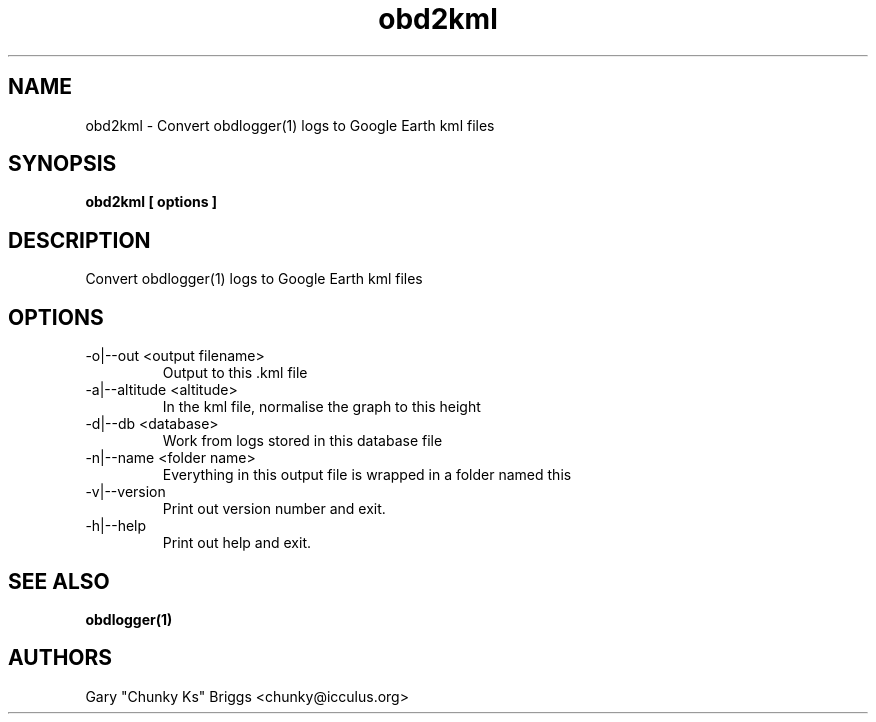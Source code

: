.TH obd2kml 1
.SH NAME
obd2kml \- Convert obdlogger(1) logs to Google Earth kml files

.SH SYNOPSIS
.B obd2kml [ options ]

.SH DESCRIPTION
.IX Header "DESCRIPTION"
Convert obdlogger(1) logs to Google Earth kml files

.SH OPTIONS
.IX Header "OPTIONS"
.IP "-o|--out <output filename>"
Output to this .kml file
.IP "-a|--altitude <altitude>"
In the kml file, normalise the graph to this height
.IP "-d|--db <database>"
Work from logs stored in this database file
.IP "-n|--name <folder name>"
Everything in this output file is wrapped in a folder named this
.IP "-v|--version"
Print out version number and exit.
.IP "-h|--help"
Print out help and exit.
 
.SH SEE ALSO
.IX Header "SEE ALSO"
.BR "obdlogger(1)"

.SH AUTHORS
Gary "Chunky Ks" Briggs <chunky@icculus.org>

